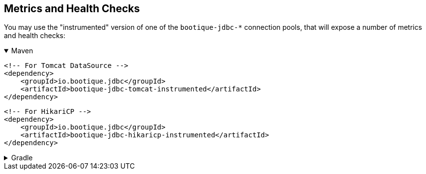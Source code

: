 // Licensed to ObjectStyle LLC under one
// or more contributor license agreements.  See the NOTICE file
// distributed with this work for additional information
// regarding copyright ownership.  The ObjectStyle LLC licenses
// this file to you under the Apache License, Version 2.0 (the
// "License"); you may not use this file except in compliance
// with the License.  You may obtain a copy of the License at
//
//   http://www.apache.org/licenses/LICENSE-2.0
//
// Unless required by applicable law or agreed to in writing,
// software distributed under the License is distributed on an
// "AS IS" BASIS, WITHOUT WARRANTIES OR CONDITIONS OF ANY
// KIND, either express or implied.  See the License for the
// specific language governing permissions and limitations
// under the License.

[#jdbc-merics-and-healthchecks]
== Metrics and Health Checks

You may use the "instrumented" version of one of the `bootique-jdbc-*` connection pools, that will expose a number of
metrics and health checks:

.Maven
[%collapsible%open]
====
[source,xml]
----
<!-- For Tomcat DataSource -->
<dependency>
    <groupId>io.bootique.jdbc</groupId>
    <artifactId>bootique-jdbc-tomcat-instrumented</artifactId>
</dependency>
----

[source,xml]
----
<!-- For HikariCP -->
<dependency>
    <groupId>io.bootique.jdbc</groupId>
    <artifactId>bootique-jdbc-hikaricp-instrumented</artifactId>
</dependency>
----
====

.Gradle
[%collapsible]
====
[source,groovy]
----
// For Tomcat DataSource
{
  implementation: 'io.bootique.jdbc:bootique-jdbc-tomcat-instrumented'
}
----

[source,groovy]
----
// For HikariCP
{
  implementation: 'io.bootique.jdbc:bootique-jdbc-hikaricp-instrumented'
}
----
====